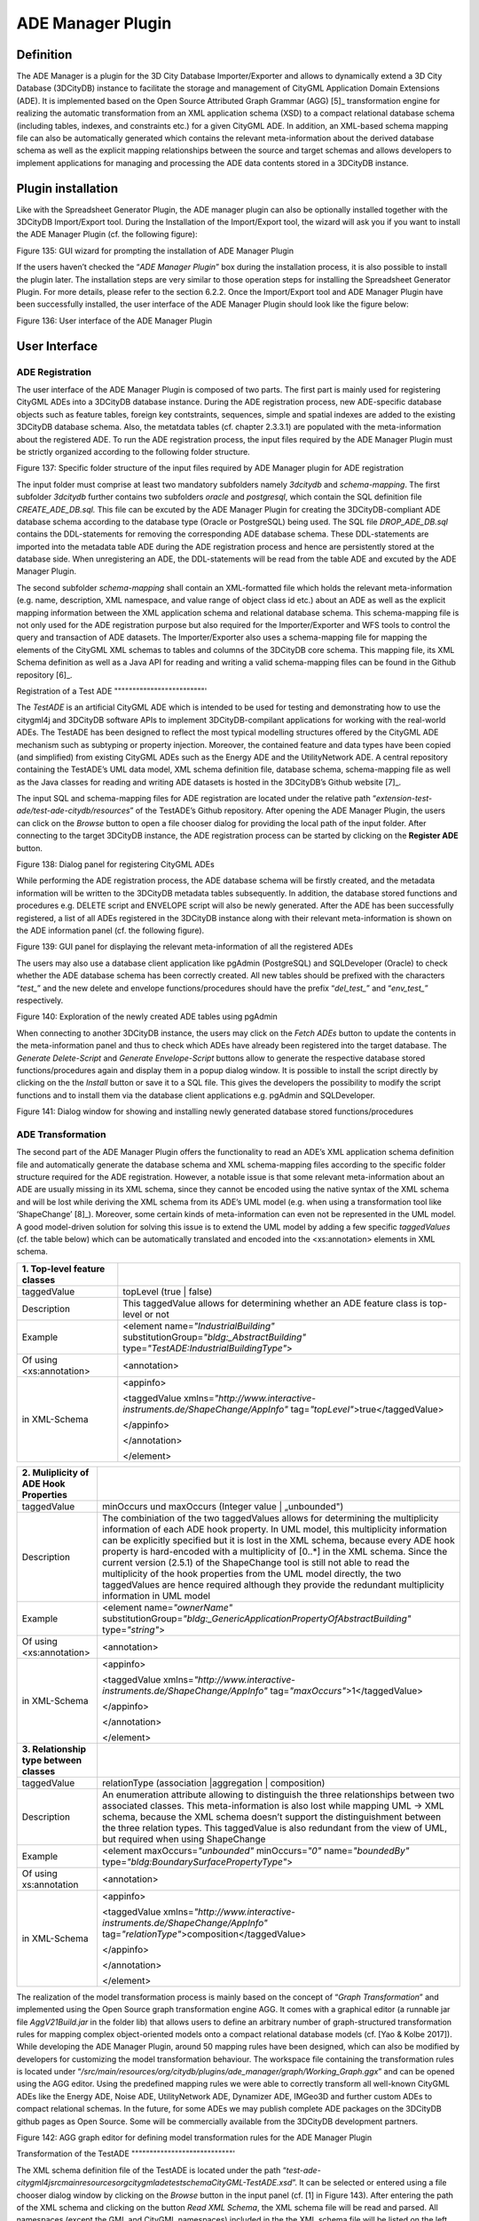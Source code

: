 ADE Manager Plugin
------------------

Definition
~~~~~~~~~~

The ADE Manager is a plugin for the 3D City Database Importer/Exporter
and allows to dynamically extend a 3D City Database (3DCityDB) instance
to facilitate the storage and management of CityGML Application Domain
Extensions (ADE). It is implemented based on the Open Source Attributed
Graph Grammar (AGG) [5]_ transformation engine for realizing the
automatic transformation from an XML application schema (XSD) to a
compact relational database schema (including tables, indexes, and
constraints etc.) for a given CityGML ADE. In addition, an XML-based
schema mapping file can also be automatically generated which contains
the relevant meta-information about the derived database schema as well
as the explicit mapping relationships between the source and target
schemas and allows developers to implement applications for managing and
processing the ADE data contents stored in a 3DCityDB instance.


.. _install:

Plugin installation
~~~~~~~~~~~~~~~~~~~

Like with the Spreadsheet Generator Plugin, the ADE manager plugin can
also be optionally installed together with the 3DCityDB Import/Export
tool. During the Installation of the Import/Export tool, the wizard will
ask you if you want to install the ADE Manager Plugin (cf. the following
figure):

|image165|

Figure 135: GUI wizard for prompting the installation of ADE Manager
Plugin

If the users haven’t checked the “\ *ADE Manager Plugin*\ ” box during
the installation process, it is also possible to install the plugin
later. The installation steps are very similar to those operation steps
for installing the Spreadsheet Generator Plugin. For more details,
please refer to the section 6.2.2. Once the Import/Export tool and ADE
Manager Plugin have been successfully installed, the user interface of
the ADE Manager Plugin should look like the figure below:

|image166|

Figure 136: User interface of the ADE Manager Plugin


.. _gui:

User Interface
~~~~~~~~~~~~~~

ADE Registration
^^^^^^^^^^^^^^^^

The user interface of the ADE Manager Plugin is composed of two parts.
The first part is mainly used for registering CityGML ADEs into a
3DCityDB database instance. During the ADE registration process, new
ADE-specific database objects such as feature tables, foreign key
contstraints, sequences, simple and spatial indexes are added to the
existing 3DCityDB database schema. Also, the metatdata tables (cf.
chapter 2.3.3.1) are populated with the meta-information about the
registered ADE. To run the ADE registration process, the input files
required by the ADE Manager Plugin must be strictly organized according
to the following folder structure.

|image167|

Figure 137: Specific folder structure of the input files required by ADE
Manager plugin for ADE registration

The input folder must comprise at least two mandatory subfolders namely
*3dcitydb* and *schema-mapping*. The first subfolder *3dcitydb* further
contains two subfolders *oracle* and *postgresql*, which contain the SQL
definition file *CREATE_ADE_DB.sql.* This file can be excuted by the ADE
Manager Plugin for creating the 3DCityDB-compliant ADE database schema
according to the database type (Oracle or PostgreSQL) being used. The
SQL file *DROP_ADE_DB.sql* contains the DDL-statements for removing the
corresponding ADE database schema. These DDL-statements are imported
into the metadata table ADE during the ADE registration process and
hence are persistently stored at the database side. When unregistering
an ADE, the DDL-statements will be read from the table ADE and excuted
by the ADE Manager Plugin.

The second subfolder *schema-mapping* shall contain an XML-formatted
file which holds the relevant meta-information (e.g. name, description,
XML namespace, and value range of object class id etc.) about an ADE as
well as the explicit mapping information between the XML application
schema and relational database schema. This schema-mapping file is not
only used for the ADE registration purpose but also required for the
Importer/Exporter and WFS tools to control the query and transaction of
ADE datasets. The Importer/Exporter also uses a schema-mapping file for
mapping the elements of the CityGML XML schemas to tables and columns of
the 3DCityDB core schema. This mapping file, its XML Schema definition
as well as a Java API for reading and writing a valid schema-mapping
files can be found in the Github repository [6]_.

Registration of a Test ADE
"""""""""""""""""""""""""'

The *TestADE* is an artificial CityGML ADE which is intended to be used
for testing and demonstrating how to use the citygml4j and 3DCityDB
software APIs to implement 3DCityDB-compilant applications for working
with the real-world ADEs. The TestADE has been designed to reflect the
most typical modelling structures offered by the CityGML ADE mechanism
such as subtyping or property injection. Moreover, the contained feature
and data types have been copied (and simplified) from existing CityGML
ADEs such as the Energy ADE and the UtilityNetwork ADE. A central
repository containing the TestADE’s UML data model, XML schema
definition file, database schema, schema-mapping file as well as the
Java classes for reading and writing ADE datasets is hosted in the
3DCityDB’s Github website [7]_.

The input SQL and schema-mapping files for ADE registration are located
under the relative path
“\ *extension-test-ade/test-ade-citydb/resources*\ ” of the TestADE’s
Github repository. After opening the ADE Manager Plugin, the users can
click on the *Browse* button to open a file chooser dialog for providing
the local path of the input folder. After connecting to the target
3DCityDB instance, the ADE registration process can be started by
clicking on the **Register ADE** button.

|image168|

Figure 138: Dialog panel for registering CityGML ADEs

While performing the ADE registration process, the ADE database schema
will be firstly created, and the metadata information will be written to
the 3DCityDB metadata tables subsequently. In addition, the database
stored functions and procedures e.g. DELETE script and ENVELOPE script
will also be newly generated. After the ADE has been successfully
registered, a list of all ADEs registered in the 3DCityDB instance along
with their relevant meta-information is shown on the ADE information
panel (cf. the following figure).

|image169|

Figure 139: GUI panel for displaying the relevant meta-information of
all the registered ADEs

The users may also use a database client application like pgAdmin
(PostgreSQL) and SQLDeveloper (Oracle) to check whether the ADE database
schema has been correctly created. All new tables should be prefixed
with the characters “\ *test\_*\ ” and the new delete and envelope
functions/procedures should have the prefix “\ *del_test\_*\ ” and
“\ *env_test\_*\ ” respectively.

|image170|

Figure 140: Exploration of the newly created ADE tables using pgAdmin

When connecting to another 3DCityDB instance, the users may click on the
*Fetch ADEs* button to update the contents in the meta-information panel
and thus to check which ADEs have already been registered into the
target database. The *Generate Delete-Script* and *Generate
Envelope-Script* buttons allow to generate the respective database
stored functions/procedures again and display them in a popup dialog
window. It is possible to install the script directly by clicking on the
the *Install* button or save it to a SQL file. This gives the developers
the possibility to modify the script functions and to install them via
the database client applications e.g. pgAdmin and SQLDeveloper.

|image171|

Figure 141: Dialog window for showing and installing newly generated
database stored functions/procedures


.. _ade-transformation:

ADE Transformation
^^^^^^^^^^^^^^^^^^

The second part of the ADE Manager Plugin offers the functionality to
read an ADE’s XML application schema definition file and automatically
generate the database schema and XML schema-mapping files according to
the specific folder structure required for the ADE registration.
However, a notable issue is that some relevant meta-information about an
ADE are usually missing in its XML schema, since they cannot be encoded
using the native syntax of the XML schema and will be lost while
deriving the XML schema from its ADE’s UML model (e.g. when using a
transformation tool like ‘ShapeChange’ [8]_). Moreover, some certain
kinds of meta-information can even not be represented in the UML model.
A good model-driven solution for solving this issue is to extend the UML
model by adding a few specific *taggedValues* (cf. the table below)
which can be automatically translated and encoded into the
<xs:annotation> elements in XML schema.

================================ ================================================================================================================================
**1. Top-level feature classes**
================================ ================================================================================================================================
taggedValue                      topLevel (true \| false)
Description                      This taggedValue allows for determining whether an ADE feature class is top-level or not
Example                          <element name=\ *"IndustrialBuilding"* substitutionGroup=\ *"bldg:_AbstractBuilding"* type=\ *"TestADE:IndustrialBuildingType"*>
                                
| Of using <xs:annotation>       <annotation>
| in XML-Schema                 
                                 <appinfo>
                                
                                 <taggedValue xmlns=\ *"http://www.interactive-instruments.de/ShapeChange/AppInfo"* tag=\ *"topLevel"*>true</taggedValue>
                                
                                 </appinfo>
                                
                                 </annotation>
                                
                                 </element>
================================ ================================================================================================================================

========================================= =============================================================================================================================================================================================================================================================================================================================================================================================================================================================================================================================================================================================================
**2. Muliplicity of ADE Hook Properties**
========================================= =============================================================================================================================================================================================================================================================================================================================================================================================================================================================================================================================================================================================================
taggedValue                               minOccurs und maxOccurs (Integer value \| „unbounded")
Description                               The combiniation of the two taggedValues allows for determining the multiplicity information of each ADE hook property. In UML model, this multiplicity information can be explicitly specified but it is lost in the XML schema, because every ADE hook property is hard-encoded with a multiplicity of [0..*] in the XML schema. Since the current version (2.5.1) of the ShapeChange tool is still not able to read the multiplicity of the hook properties from the UML model directly, the two taggedValues are hence required although they provide the redundant multiplicity information in UML model
Example                                   <element name=\ *"ownerName"* substitutionGroup=\ *"bldg:_GenericApplicationPropertyOfAbstractBuilding"* type=\ *"string"*>
                                         
| Of using <xs:annotation>                <annotation>
| in XML-Schema                          
                                          <appinfo>
                                         
                                          <taggedValue xmlns=\ *"http://www.interactive-instruments.de/ShapeChange/AppInfo"* tag=\ *"maxOccurs"*>1</taggedValue>
                                         
                                          </appinfo>
                                         
                                          </annotation>
                                         
                                          </element>
**3. Relationship type between classes** 
taggedValue                               relationType (association \|aggregation \| composition)
Description                               An enumeration attribute allowing to distinguish the three relationships between two associated classes. This meta-information is also lost while mapping UML -> XML schema, because the XML schema doesn’t support the distinguishment between the three relation types. This taggedValue is also redundant from the view of UML, but required when using ShapeChange
Example                                   <element maxOccurs=\ *"unbounded"* minOccurs=\ *"0"* name=\ *"boundedBy"* type=\ *"bldg:BoundarySurfacePropertyType"*>
                                         
| Of using xs:annotation                  <annotation>
| in XML-Schema                          
                                          <appinfo>
                                         
                                          <taggedValue xmlns=\ *"http://www.interactive-instruments.de/ShapeChange/AppInfo"* tag=\ *"relationType"*>composition</taggedValue>
                                         
                                          </appinfo>
                                         
                                          </annotation>
                                         
                                          </element>
========================================= =============================================================================================================================================================================================================================================================================================================================================================================================================================================================================================================================================================================================================

The realization of the model transformation process is mainly based on
the concept of “\ *Graph Transformation*\ ” and implemented using the
Open Source graph transformation engine AGG. It comes with a graphical
editor (a runnable jar file *AggV21Build.jar* in the folder lib) that
allows users to define an arbitrary number of graph-structured
transformation rules for mapping complex object-oriented models onto a
compact relational database models (cf. [Yao & Kolbe 2017]). While
developing the ADE Manager Plugin, around 50 mapping rules have been
designed, which can also be modified by developers for customizing the
model transformation behaviour. The workspace file containing the
transformation rules is located under
“\ */src/main/resources/org/citydb/plugins/ade_manager/graph/Working_Graph.ggx*\ ”
and can be opened using the AGG editor. Using the predefined mapping
rules we were able to correctly transform all well-known CityGML ADEs
like the Energy ADE, Noise ADE, UtilityNetwork ADE, Dynamizer ADE,
IMGeo3D and further custom ADEs to compact relational schemas. In the
future, for some ADEs we may publish complete ADE packages on the
3DCityDB github pages as Open Source. Some will be commercially
available from the 3DCityDB development partners.

|image172|

Figure 142: AGG graph editor for defining model transformation rules for
the ADE Manager Plugin

Transformation of the TestADE
""""""""""""""""""""""""""""'

The XML schema definition file of the TestADE is located under the path
“\ *test-ade-citygml4j\src\main\resources\org\citygml\ade\test\schema\CityGML-TestADE.xsd*\ ”.
It can be selected or entered using a file chooser dialog window by
clicking on the *Browse* button in the input panel (cf. [1] in Figure
143). After entering the path of the XML schema and clicking on the
button *Read XML Schema*, the XML schema file will be read and parsed.
All namespaces (except the GML and CityGML namespaces) included in the
the XML schema file will be listed on the left panel [2]. The namespace
“\ *http://www.citygml.org/ade/TestADE/1.0*\ ” of the target ADE shall
be selected and its background will be highlighted with blue color. In
the next step, some additional relevant meta-information for the ADE
must be specified in the panel (see [3] in Figure 143) and will be
written into the output schema-mapping file. More details about the
meaning of the individual metadata attribute are described in the
section 2.3.3.1. In the last step, the path for the output files should
be specified and the *Transform* button can be clicked to start the
transformation process.

The entire transformation process should take just a few seconds, since
the TestADE has a rather simple structure with only 10 classes and data
types. The output files are exactly organized according to the specific
folder structure described in the section 6.3.3.1. A full example of the
output files is located under the path *“test-ade-citydb\resources*\ ”
which can be directly used as the input folder for performing the ADE
registration into a 3DCityDB instance.

|image173|

Figure 143: GUI panel for transforming XML schema to 3DCityDB database
schema and schema-mapping file


.. _extend-impexp:

Workflow of extending the Import/Export Tool 
~~~~~~~~~~~~~~~~~~~~~~~~~~~~~~~~~~~~~~~~~~~~~

Once an ADE has been successfully registered into an 3DCityDB instance,
the Import/Export tool must be manually extended to support the import
and export of the ADE datasets. The Import/Export tool provides a
specific Java API that allows developers to implement the ADE-specific
Import/Export-extensions based on a simple plugin mechnism. An example
of how to implement such Java extensions for the TestADE can be found in
the Github repository. In the following, a brief guide about operating
the Import/Export tool with ADE extensions is presented.

-  Create a folder named “ade-extensions” in the installation directory
   of the Import/Export tool, if the folder does not exist.

-  Download the latest version of the TestADE’s Java extension, database
   schema, and schema-mapping file from the Github website:
   https://github.com/3dcitydb/extension-test-ade/releases

-  Unpack the zip file to a folder e.g. named
   “\ **extension-test-ade**\ ” which shall contain three subfolders
   **3dcitydb**, **lib**, and **schema-mapping.**

-  Copy the **extension-test-ade** folder into the **ade-extension**
   folder. The folder structure should look like below.

|image174|

Figure 144: Folder structure of the Import/Export tool with ADE
extensions

-  Start the Import/Export tool. The JAR files in the
   *extension-test-ade/lib* folder along with the schema-mapping file in
   the *extension-test-ade/schema-mapping* will be automatically loaded
   by the Import/Export tool.

-  Connect to an empty 3DCityDB instance. This database could be named
   as “\ **TestADE**\ ” and its coordinate reference system can be
   defined with SRID = 31468

-  Open the tab panel **Database Database operations ADEs** to check
   whether the ADE-extensions for Import/Export tool is successfully
   installed.

The screenshot below shows that the Import/Export tool is now enabled
for supporting the TestADE, while the connected 3DCityDB instance is
still not. Therefore, the next step is to use the ADE Manager plugin to
complete the ADE registration and database schema creation.

|image175|

Figure 145: User interface for checking the status of ADE support of
database and Import/Export tool

-  Activate the ADE Manager Plugin and follow the operation steps
   described in the section 6.3.3.1.

-  Reconnect the TestADE database again. The ADE status panel should be
   updated like the figure below.

|image176|

Figure 146: Status indicating the full support of database and
Import/Export tool

-  To test the Import/Export function, open the Import panel and the
   select the ADE datasets which are located under the path
   “\ *resources\datasets\\*\ ”

It is possible to use the filter options of the CityGML import panel to
import a subset of the ADE datasets. For example, if the the **Feature
classes** filter is used (cf. the figure below), only TestADE feature
objects will be imported.

|image177|

Figure 147: Import of ADE dataset using Feature Class filter

A summary of the ADE import process is printed in the console window
like the following screenshot:

|image178|

Figure 148: Console window displaying the summary of the ADE import
process

-  Activate the **Database** panel and activate the **Database report**
   subpanel.

-  Click on the **Generate database report** button to generate a
   statistic of the data contents stored in the ADE tables.

|image179|

Figure 149: Console window showing a statistic of the ADE tables

The operation steps for performing ADE export are very similar to those
for the ADE import.

-  Activate the **Export** panel and configure the filter options e.g.
   activate the **Feature class** filter and choose the “\ **TestADE”
   **

-  Click on the **Export** button to start the export process. The
   export configuration and a summary of the ADE export process is shown
   in the figure below:

|image180|

Figure 150: Console window showing a summary of ADE export

.. |image165| image:: ../../media/image173.png
   :width: 5.11811in
   :height: 3.77596in

.. |image166| image:: ../../media/image174.png
   :width: 6.3in
   :height: 6.92708in

.. |image167| image:: ../../media/image175.png
   :width: 2.63308in
   :height: 2.10417in

.. |image168| image:: ../../media/image176.png
   :width: 6.3in
   :height: 2.25972in

.. |image169| image:: ../../media/image177.png
   :width: 6.3in
   :height: 2.45625in

.. |image170| image:: ../../media/image178.png
   :width: 2.9375in
   :height: 2.7731in

.. |image171| image:: ../../media/image179.png
   :width: 4.75in
   :height: 3.11914in

.. |image172| image:: ../../media/image180.png
   :width: 6.29694in
   :height: 3.46512in

.. |image173| image:: ../../media/image181.jpg
   :width: 5.51181in
   :height: 3.60313in

.. |image174| image:: ../../media/image182.png
   :width: 2.35347in
   :height: 3.95715in

.. |image175| image:: ../../media/image183.png
   :width: 6.3in
   :height: 3.52083in

.. |image176| image:: ../../media/image184.png
   :width: 6.3in
   :height: 3.36458in

.. |image177| image:: ../../media/image185.png
   :width: 6.3in
   :height: 7.14931in

.. |image178| image:: ../../media/image186.png
   :width: 4.0279in
   :height: 2.25in

.. |image179| image:: ../../media/image187.png
   :width: 6.3in
   :height: 4.32778in

.. |image180| image:: ../../media/image188.png
   :width: 6.3in
   :height: 4.17917in
